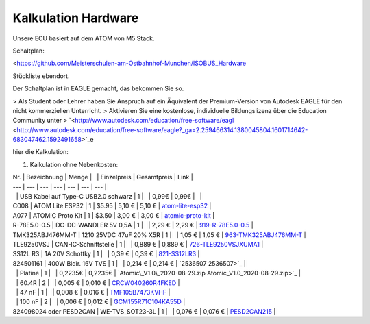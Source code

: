 Kalkulation Hardware
===================================

Unsere ECU basiert auf dem ATOM von M5 Stack. 

Schaltplan:

<https://github.com/Meisterschulen-am-Ostbahnhof-Munchen/ISOBUS_Hardware

Stückliste ebendort.

Der Schaltplan ist in EAGLE gemacht, das bekommen Sie so.

> Als Student oder Lehrer haben Sie Anspruch auf ein Äquivalent der Premium-Version von Autodesk EAGLE für den nicht kommerziellen Unterricht.  
> Aktivieren Sie eine kostenlose, individuelle Bildungslizenz über die Education Community unter  
> `<http://www.autodesk.com/education/free-software/eagl <http://www.autodesk.com/education/free-software/eagle?_ga=2.259466314.1380045804.1601714642-683047462.1592491658>`_e

hier die Kalkulation:

1.  Kalkulation ohne Nebenkosten:

| Nr. | Bezeichnung | Menge |   | Einzelpreis | Gesamtpreis | Link |
| --- | --- | --- | --- | --- | --- | --- |
|   | USB Kabel auf Type-C USB2.0 schwarz | 1 |   | 0,99€ | 0,99€ |   |
| C008 | ATOM Lite ESP32 | 1 | $5.95 | 5,10 € | 5,10 € | `atom-lite-esp32 <https://m5stack.com/collections/m5-atom/products/atom-lite-esp32-development-kit>`_ |
| A077 | ATOMIC Proto Kit | 1 | $3.50 | 3,00 € | 3,00 € | `atomic-proto-kit <https://m5stack.com/collections/m5-atom/products/atomic-proto-kit>`_ |
| R-78E5.0-0.5 | DC-DC-WANDLER 5V 0,5A | 1 |   | 2,29 € | 2,29 € | `919-R-78E5.0-0.5 <https://www.mouser.de/ProductDetail/919-R-78E5.0-0.5>`_ |
| TMK325ABJ476MM-T | 1210 25VDC 47uF 20% X5R | 1 |   | 1,05 € | 1,05 € | `963-TMK325ABJ476MM-T <https://www.mouser.de/ProductDetail/963-TMK325ABJ476MM-T>`_ |
| TLE9250VSJ | CAN-IC-Schnittstelle | 1 |   | 0,889 € | 0,889 € | `726-TLE9250VSJXUMA1 <https://www.mouser.de/ProductDetail/726-TLE9250VSJXUMA1>`_ |
| SS12L R3 | 1A 20V Schottky | 1 |   | 0,39 € | 0,39 € | `821-SS12LR3 <https://www.mouser.de/ProductDetail/821-SS12LR3>`_ |
| 824501161 | 400W Bidir. 16V TVS | 1 |   | 0,214 € | 0,214 € | `2536507 2536507>`_ |
|   | Platine | 1 |   | 0,2235€ | 0,2235€ | `Atomic\_V1.0\_2020-08-29.zip Atomic_V1.0_2020-08-29.zip>`_ |
|   | 60.4R | 2 |   | 0,005 € | 0,010 € | `CRCW040260R4FKED <https://www.mouser.de/ProductDetail/Vishay-Dale/CRCW040260R4FKED?qs=sGAEpiMZZMukHu%252BjC5l7YTd9ej6Kgk179nsZ36Jo8n0%3D>`_ |
|   | 47 nF | 1 |   | 0,008 € | 0,016 € | `TMF105B7473KVHF <https://www.mouser.de/ProductDetail/Taiyo-Yuden/TMF105B7473KVHF?qs=sGAEpiMZZMukHu%252BjC5l7YbZJogKwR3uA3eRLE2jFr74%3D>`_ |
|   | 100 nF | 2 |   | 0,006 € | 0,012 € | `GCM155R71C104KA55D <https://www.mouser.de/ProductDetail/Murata-Electronics/GCM155R71C104KA55D?qs=sGAEpiMZZMukHu%252BjC5l7YeyuOEkAjDobycZoV1p3zeo%3D>`_ |
| 824098024 oder PESD2CAN | WE-TVS\_SOT23-3L | 1 |   | 0,076 € | 0,076 € | `PESD2CAN215 <https://www.mouser.de/ProductDetail/Nexperia/PESD2CAN215?qs=%2Fha2pyFaduitgFsSuyaqyGR977FW4A%2FXKtBkWCOl6s0%3D>`_ |